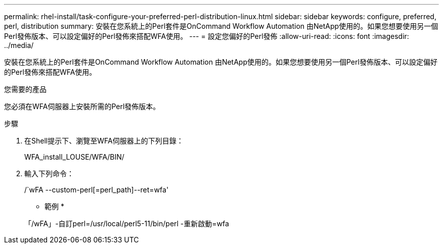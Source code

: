 ---
permalink: rhel-install/task-configure-your-preferred-perl-distribution-linux.html 
sidebar: sidebar 
keywords: configure, preferred, perl, distribution 
summary: 安裝在您系統上的Perl套件是OnCommand Workflow Automation 由NetApp使用的。如果您想要使用另一個Perl發佈版本、可以設定偏好的Perl發佈來搭配WFA使用。 
---
= 設定您偏好的Perl發佈
:allow-uri-read: 
:icons: font
:imagesdir: ../media/


[role="lead"]
安裝在您系統上的Perl套件是OnCommand Workflow Automation 由NetApp使用的。如果您想要使用另一個Perl發佈版本、可以設定偏好的Perl發佈來搭配WFA使用。

.您需要的產品
您必須在WFA伺服器上安裝所需的Perl發佈版本。

.步驟
. 在Shell提示下、瀏覽至WFA伺服器上的下列目錄：
+
WFA_install_LOUSE/WFA/BIN/

. 輸入下列命令：
+
/`wFA --custom-perl[=perl_path]--ret=wfa'

+
* 範例 *

+
「/wFA」-自訂perl=/usr/local/perl5-11/bin/perl -重新啟動=wfa



